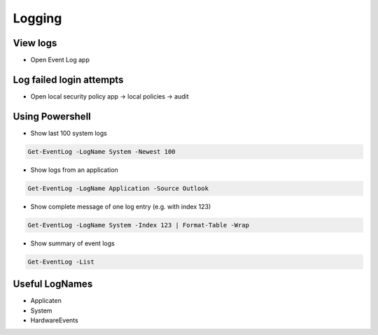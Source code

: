 ########
Logging
########

View logs
=========

* Open Event Log app

Log failed login attempts
=========================

* Open local security policy app -> local policies -> audit

Using Powershell
================

* Show last 100 system logs

.. code-block:: bash

  Get-EventLog -LogName System -Newest 100

* Show logs from an application

.. code-block:: bash

  Get-EventLog -LogName Application -Source Outlook

* Show complete message of one log entry (e.g. with index 123)

.. code-block:: bash

  Get-EventLog -LogName System -Index 123 | Format-Table -Wrap

* Show summary of event logs

.. code-block:: bash

  Get-EventLog -List

Useful LogNames
===============

* Applicaten
* System
* HardwareEvents
